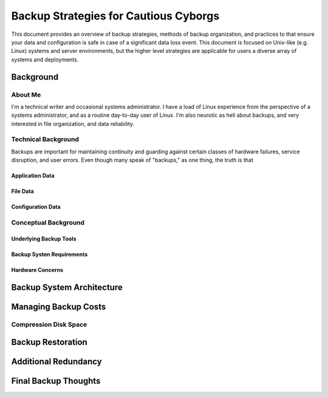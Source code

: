 ======================================
Backup Strategies for Cautious Cyborgs
======================================

This document provides an overview of backup strategies, methods of
backup organization, and practices to that ensure your data and
configuration is safe in case of a significant data loss event. This
document is focused on Unix-like (e.g. Linux) systems and server
environments, but the higher level strategies are applicable for users
a diverse array of systems and deployments.

Background
----------

About Me
~~~~~~~~

I'm a technical writer and occasional systems administrator. I have a
load of Linux experience from the perspective of a systems
administrator, and as a routine day-to-day user of Linux. I'm also
neurotic as hell about backups, and very interested in file
organization, and data reliability.

Technical Background
~~~~~~~~~~~~~~~~~~~~

Backups are important for maintaining continuity and guarding against
certain classes of hardware failures, service disruption, and user
errors. Even though many speak of "backups," as one thing, the truth
is that

Application Data
````````````````

File Data
`````````

Configuration Data
``````````````````

Conceptual Background
~~~~~~~~~~~~~~~~~~~~~

Underlying Backup Tools
```````````````````````

Backup Systen Requirements
``````````````````````````

Hardware Concerns
`````````````````

Backup System Architecture
--------------------------

Managing Backup Costs
---------------------

Compression Disk Space
~~~~~~~~~~~~~~~~~~~~~~

Backup Restoration
------------------

Additional Redundancy
---------------------

Final Backup Thoughts
---------------------
